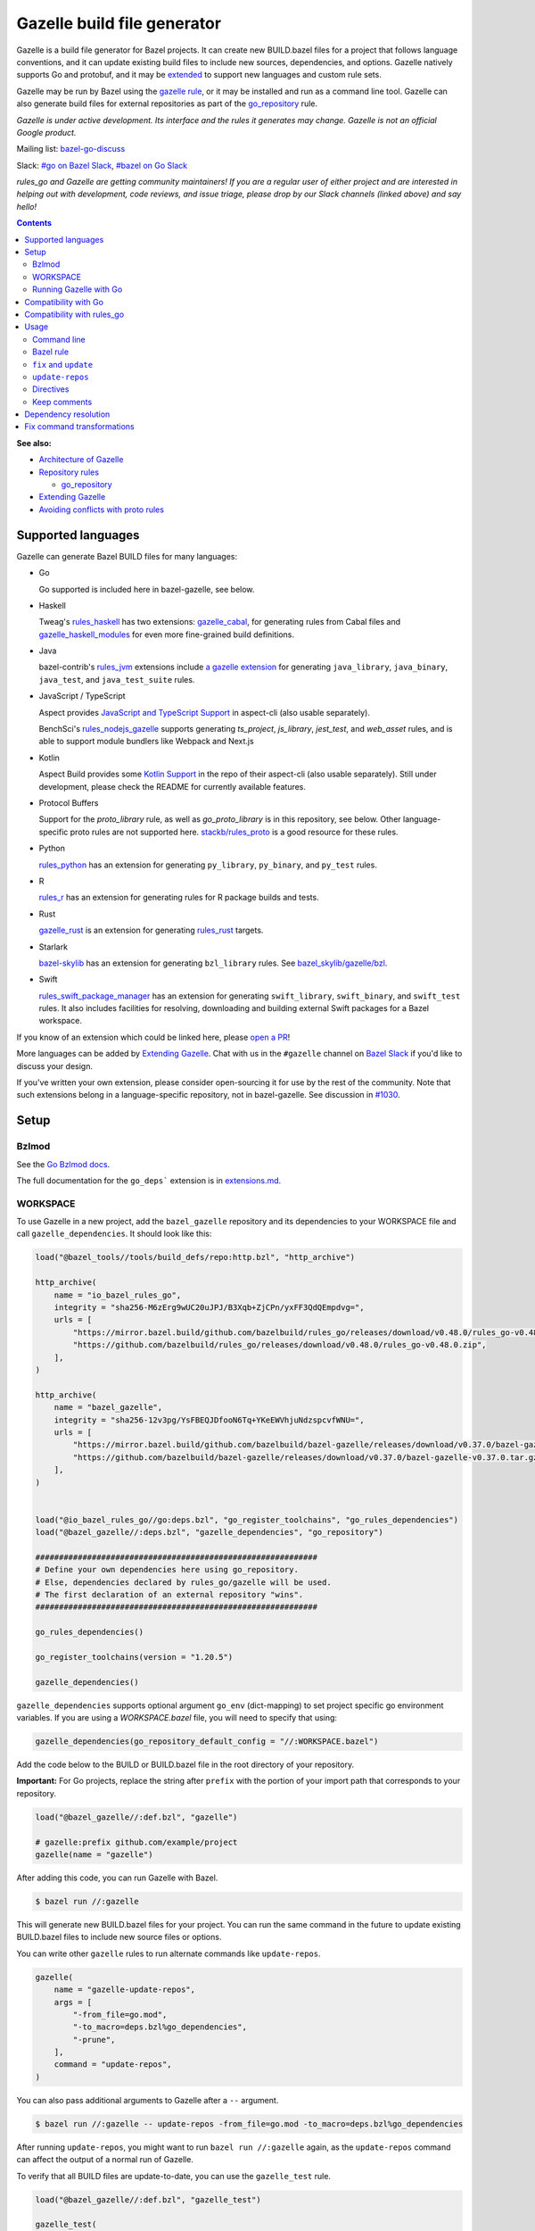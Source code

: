 Gazelle build file generator
============================

.. All external links are here
.. _a gazelle extension: https://github.com/bazel-contrib/rules_jvm/tree/main/java/gazelle
.. _Kotlin Support: https://github.com/aspect-build/aspect-cli/blob/main/gazelle/kotlin/
.. _JavaScript and TypeScript Support: https://github.com/aspect-build/aspect-cli/blob/main/gazelle/js/
.. _Architecture of Gazelle: Design.rst
.. _Repository rules: repository.md
.. _go_repository: repository.md#go_repository
.. _fix: #fix-and-update
.. _update: #fix-and-update
.. _Avoiding conflicts with proto rules: https://github.com/bazelbuild/rules_go/blob/master/proto/core.rst#avoiding-conflicts
.. _gazelle rule: #bazel-rule
.. _doublestar.Match: https://github.com/bmatcuk/doublestar#match
.. _Extending Gazelle: extend.md
.. _extensions.md: extensions.md#go_deps
.. _Go Bzlmod docs: https://github.com/bazel-contrib/rules_go/blob/master/docs/go/core/bzlmod.md
.. _extended: `Extending Gazelle`_
.. _gazelle_binary: extend.md#gazelle_binary
.. _import_prefix: https://docs.bazel.build/versions/master/be/protocol-buffer.html#proto_library.import_prefix
.. _strip_import_prefix: https://docs.bazel.build/versions/master/be/protocol-buffer.html#proto_library.strip_import_prefix
.. _buildozer: https://github.com/bazelbuild/buildtools/tree/master/buildozer
.. _Go Release Policy: https://golang.org/doc/devel/release.html#policy
.. _bazel-go-discuss: https://groups.google.com/forum/#!forum/bazel-go-discuss
.. _#bazel on Go Slack: https://gophers.slack.com/archives/C1SCQE54N
.. _#go on Bazel Slack: https://bazelbuild.slack.com/archives/CDBP88Z0D
.. _#514: https://github.com/bazelbuild/rules_python/pull/514
.. _#1030: https://github.com/bazelbuild/bazel-gazelle/issues/1030
.. _rules_jvm: https://github.com/bazel-contrib/rules_jvm
.. _rules_python: https://github.com/bazelbuild/rules_python
.. _rules_r: https://github.com/grailbio/rules_r
.. _rules_haskell: https://github.com/tweag/rules_haskell
.. _rules_nodejs_gazelle: https://github.com/benchsci/rules_nodejs_gazelle
.. _bazel-skylib: https://github.com/bazelbuild/bazel-skylib
.. _bazel_skylib/gazelle/bzl: https://github.com/bazelbuild/bazel-skylib/tree/master/gazelle/bzl
.. _gazelle_cabal: https://github.com/tweag/gazelle_cabal
.. _gazelle_haskell_modules: https://github.com/tweag/gazelle_haskell_modules
.. _stackb/rules_proto: https://github.com/stackb/rules_proto
.. _Open a PR: https://github.com/bazelbuild/bazel-gazelle/edit/master/README.rst
.. _Bazel Slack: https://slack.bazel.build
.. _rules_swift_package_manager: https://github.com/cgrindel/rules_swift_package_manager
.. _gazelle_rust: https://github.com/Calsign/gazelle_rust
.. _rules_rust: https://github.com/bazelbuild/rules_rust
.. _Verbs Tutorial: https://bazel.build/rules/verbs-tutorial

.. role:: cmd(code)
.. role:: flag(code)
.. role:: direc(code)
.. role:: kbd
.. role:: param(kbd)
.. role:: type(emphasis)
.. role:: value(code)
.. |mandatory| replace:: **mandatory value**
.. End of directives

Gazelle is a build file generator for Bazel projects. It can create new
BUILD.bazel files for a project that follows language conventions, and it can
update existing build files to include new sources, dependencies, and
options. Gazelle natively supports Go and protobuf, and it may be extended_
to support new languages and custom rule sets.

Gazelle may be run by Bazel using the `gazelle rule`_, or it may be installed
and run as a command line tool. Gazelle can also generate build files for
external repositories as part of the `go_repository`_ rule.

*Gazelle is under active development. Its interface and the rules it generates
may change. Gazelle is not an official Google product.*

Mailing list: `bazel-go-discuss`_

Slack: `#go on Bazel Slack`_, `#bazel on Go Slack`_

*rules_go and Gazelle are getting community maintainers! If you are a regular
user of either project and are interested in helping out with development,
code reviews, and issue triage, please drop by our Slack channels (linked above)
and say hello!*

.. contents:: **Contents**
  :depth: 2

**See also:**

* `Architecture of Gazelle`_
* `Repository rules`_

  * `go_repository`_

* `Extending Gazelle`_
* `Avoiding conflicts with proto rules`_

Supported languages
-------------------

Gazelle can generate Bazel BUILD files for many languages:

* Go

  Go supported is included here in bazel-gazelle, see below.

* Haskell

  Tweag's `rules_haskell`_ has two extensions: `gazelle_cabal`_, for generating rules from Cabal files
  and `gazelle_haskell_modules`_ for even more fine-grained build definitions.

* Java

  bazel-contrib's `rules_jvm`_ extensions include `a gazelle extension`_ for
  generating ``java_library``, ``java_binary``, ``java_test``, and ``java_test_suite`` rules.

* JavaScript / TypeScript

  Aspect provides `JavaScript and TypeScript Support`_ in aspect-cli (also usable separately).

  BenchSci's `rules_nodejs_gazelle`_ supports generating `ts_project`, `js_library`, `jest_test`,
  and `web_asset` rules, and is able to support module bundlers like Webpack and Next.js


* Kotlin

  Aspect Build provides some `Kotlin Support`_ in the repo of their aspect-cli (also usable separately).
  Still under development, please check the README for currently available features.

* Protocol Buffers

  Support for the `proto_library` rule, as well as `go_proto_library` is in this repository, see below.
  Other language-specific proto rules are not supported here.
  `stackb/rules_proto`_ is a good resource for these rules.

* Python

  `rules_python`_ has an extension for generating ``py_library``, ``py_binary``, and ``py_test`` rules.

* R

  `rules_r`_ has an extension for generating rules for R package builds and tests.

* Rust

  `gazelle_rust`_ is an extension for generating `rules_rust`_ targets.

* Starlark

  `bazel-skylib`_ has an extension for generating ``bzl_library`` rules. See `bazel_skylib/gazelle/bzl`_.

* Swift

  `rules_swift_package_manager`_ has an extension for generating ``swift_library``, ``swift_binary``, and
  ``swift_test`` rules. It also includes facilities for resolving, downloading and building external Swift
  packages for a Bazel workspace.

If you know of an extension which could be linked here, please `open a PR`_!

More languages can be added by `Extending Gazelle`_.
Chat with us in the ``#gazelle`` channel on `Bazel Slack`_ if you'd like to discuss your design.

If you've written your own extension, please consider open-sourcing it for
use by the rest of the community.
Note that such extensions belong in a language-specific repository, not in bazel-gazelle.
See discussion in `#1030`_.

Setup
-----

Bzlmod
~~~~~~

See the `Go Bzlmod docs`_.

The full documentation for the ``go_deps``` extension is in `extensions.md`_.

WORKSPACE
~~~~~~~~~

To use Gazelle in a new project, add the ``bazel_gazelle`` repository and its
dependencies to your WORKSPACE file and call ``gazelle_dependencies``. It
should look like this:

.. code:: bzl

    load("@bazel_tools//tools/build_defs/repo:http.bzl", "http_archive")

    http_archive(
        name = "io_bazel_rules_go",
        integrity = "sha256-M6zErg9wUC20uJPJ/B3Xqb+ZjCPn/yxFF3QdQEmpdvg=",
        urls = [
            "https://mirror.bazel.build/github.com/bazelbuild/rules_go/releases/download/v0.48.0/rules_go-v0.48.0.zip",
            "https://github.com/bazelbuild/rules_go/releases/download/v0.48.0/rules_go-v0.48.0.zip",
        ],
    )

    http_archive(
        name = "bazel_gazelle",
        integrity = "sha256-12v3pg/YsFBEQJDfooN6Tq+YKeEWVhjuNdzspcvfWNU=",
        urls = [
            "https://mirror.bazel.build/github.com/bazelbuild/bazel-gazelle/releases/download/v0.37.0/bazel-gazelle-v0.37.0.tar.gz",
            "https://github.com/bazelbuild/bazel-gazelle/releases/download/v0.37.0/bazel-gazelle-v0.37.0.tar.gz",
        ],
    )


    load("@io_bazel_rules_go//go:deps.bzl", "go_register_toolchains", "go_rules_dependencies")
    load("@bazel_gazelle//:deps.bzl", "gazelle_dependencies", "go_repository")

    ############################################################
    # Define your own dependencies here using go_repository.
    # Else, dependencies declared by rules_go/gazelle will be used.
    # The first declaration of an external repository "wins".
    ############################################################

    go_rules_dependencies()

    go_register_toolchains(version = "1.20.5")

    gazelle_dependencies()

``gazelle_dependencies`` supports optional argument ``go_env`` (dict-mapping)
to set project specific go environment variables. If you are using a
`WORKSPACE.bazel` file, you will need to specify that using:

.. code:: bzl

    gazelle_dependencies(go_repository_default_config = "//:WORKSPACE.bazel")

Add the code below to the BUILD or BUILD.bazel file in the root directory
of your repository.

**Important:** For Go projects, replace the string after ``prefix`` with
the portion of your import path that corresponds to your repository.

.. code:: bzl

  load("@bazel_gazelle//:def.bzl", "gazelle")

  # gazelle:prefix github.com/example/project
  gazelle(name = "gazelle")

After adding this code, you can run Gazelle with Bazel.

.. code::

  $ bazel run //:gazelle

This will generate new BUILD.bazel files for your project. You can run the same
command in the future to update existing BUILD.bazel files to include new source
files or options.

You can write other ``gazelle`` rules to run alternate commands like ``update-repos``.

.. code:: bzl

  gazelle(
      name = "gazelle-update-repos",
      args = [
          "-from_file=go.mod",
          "-to_macro=deps.bzl%go_dependencies",
          "-prune",
      ],
      command = "update-repos",
  )

You can also pass additional arguments to Gazelle after a ``--`` argument.

.. code::

  $ bazel run //:gazelle -- update-repos -from_file=go.mod -to_macro=deps.bzl%go_dependencies

After running ``update-repos``, you might want to run ``bazel run //:gazelle`` again, as the
``update-repos`` command can affect the output of a normal run of Gazelle.

To verify that all BUILD files are update-to-date, you can use the ``gazelle_test`` rule.

.. code:: bzl

  load("@bazel_gazelle//:def.bzl", "gazelle_test")

  gazelle_test(
      name = "gazelle_test",
      workspace = "//:BUILD.bazel", # a file in the workspace root, where the gazelle will be run
  )

However, please note that gazelle_test cannot be cached.

Running Gazelle with Go
~~~~~~~~~~~~~~~~~~~~~~~

If you have a Go toolchain installed, you can install Gazelle with the
command below:

.. code::

  go install github.com/bazelbuild/bazel-gazelle/cmd/gazelle@latest

Make sure to re-run this command to upgrade Gazelle whenever you upgrade
rules_go in your repository.

To generate BUILD.bazel files in a new project, run the command below, replacing
the prefix with the portion of your import path that corresponds to your
repository.

.. code::

  gazelle -go_prefix github.com/example/project

Most of Gazelle's command-line arguments can be expressed as special comments
in build files. See Directives_ below. You may want to copy this line into
your root build files to avoid having to type ``-go_prefix`` every time.

.. code:: bzl

  # gazelle:prefix github.com/example/project

Compatibility with Go
---------------------

Gazelle is compatible with supported releases of Go, per the
`Go Release Policy`_. The Go Team officially supports the current and previous
minor releases. Older releases are not supported and don't receive bug fixes
or security updates.

Gazelle may use language and library features from the oldest supported release.

Compatibility with rules_go
---------------------------

Gazelle generates build files that use features in newer versions of
``rules_go``. Newer versions of Gazelle *may* generate build files that work
with older versions of ``rules_go``, but check the table below to ensure
you're using a compatible version.

+---------------------+------------------------------+------------------------------+
| **Gazelle version** | **Minimum rules_go version** | **Maximum rules_go version** |
+=====================+==============================+==============================+
| 0.8                 | 0.8                          | n/a                          |
+---------------------+------------------------------+------------------------------+
| 0.9                 | 0.9                          | n/a                          |
+---------------------+------------------------------+------------------------------+
| 0.10                | 0.9                          | 0.11                         |
+---------------------+------------------------------+------------------------------+
| 0.11                | 0.11                         | 0.24                         |
+---------------------+------------------------------+------------------------------+
| 0.12                | 0.11                         | 0.24                         |
+---------------------+------------------------------+------------------------------+
| 0.13                | 0.13                         | 0.24                         |
+---------------------+------------------------------+------------------------------+
| 0.14                | 0.13                         | 0.24                         |
+---------------------+------------------------------+------------------------------+
| 0.15                | 0.13                         | 0.24                         |
+---------------------+------------------------------+------------------------------+
| 0.16                | 0.13                         | 0.24                         |
+---------------------+------------------------------+------------------------------+
| 0.17                | 0.13                         | 0.24                         |
+---------------------+------------------------------+------------------------------+
| 0.18                | 0.19                         | 0.24                         |
+---------------------+------------------------------+------------------------------+
| 0.19                | 0.19                         | 0.24                         |
+---------------------+------------------------------+------------------------------+
| 0.20                | 0.20                         | 0.24                         |
+---------------------+------------------------------+------------------------------+
| 0.21                | 0.20                         | 0.24                         |
+---------------------+------------------------------+------------------------------+
| 0.22                | 0.20                         | 0.24                         |
+---------------------+------------------------------+------------------------------+
| 0.23                | 0.26                         | 0.28                         |
+---------------------+------------------------------+------------------------------+
| 0.24                | 0.29                         | 0.40                         |
+---------------------+------------------------------+------------------------------+
| 0.25                | 0.29                         | 0.40                         |
+---------------------+------------------------------+------------------------------+
| 0.26                | 0.29                         | 0.40                         |
+---------------------+------------------------------+------------------------------+
| 0.27                | 0.29                         | 0.40                         |
+---------------------+------------------------------+------------------------------+
| 0.28                | 0.35                         | 0.40                         |
+---------------------+------------------------------+------------------------------+
| 0.29                | 0.35                         | 0.40                         |
+---------------------+------------------------------+------------------------------+
| 0.30                | 0.35                         | 0.40                         |
+---------------------+------------------------------+------------------------------+
| 0.31                | 0.35                         | 0.40                         |
+---------------------+------------------------------+------------------------------+
| 0.32                | **0.41**                     | n/a                          |
+---------------------+------------------------------+------------------------------+
| 0.33                | 0.41                         | n/a                          |
+---------------------+------------------------------+------------------------------+
| 0.34                | 0.41                         | n/a                          |
+---------------------+------------------------------+------------------------------+
| 0.35                | 0.41                         | n/a                          |
+---------------------+------------------------------+------------------------------+
| 0.36                | 0.41                         | n/a                          |
+---------------------+------------------------------+------------------------------+
| 0.37                | 0.41                         | n/a                          |
+---------------------+------------------------------+------------------------------+

Usage
-----

Command line
~~~~~~~~~~~~

.. code::

  gazelle <command> [flags...] [package-dirs...]

The first argument to Gazelle may be one of the commands below. If no command
is specified, ``update`` is assumed. The remaining arguments are specific
to each command and are documented below.

update_
  Scans sources files, then generates and updates build files.

fix_
  Same as the ``update`` command, but it also fixes deprecated usage of rules.

update-repos_
  Adds and updates repository rules in the WORKSPACE file.

Bazel rule
~~~~~~~~~~

Gazelle may be run via a rule. See `Running Gazelle with Bazel`_ for setup
instructions. This rule builds Gazelle and generates a wrapper script that
executes Gazelle with baked-in set of arguments. You can run this script
with ``bazel run``, or you can copy it into your workspace and run it directly.

The following attributes are available on the ``gazelle`` rule.

+----------------------+---------------------+--------------------------------------+
| **Name**             | **Type**            | **Default value**                    |
+======================+=====================+======================================+
| :param:`gazelle`     | :type:`label`       | :value:`@bazel_gazelle//cmd/gazelle` |
+----------------------+---------------------+--------------------------------------+
| The `gazelle_binary`_ rule that builds Gazelle. You can substitute a modified     |
| version of Gazelle with this. See `Extending Gazelle`_.                           |
+----------------------+---------------------+--------------------------------------+
| :param:`external`    | :type:`string`      | :value:`external`                    |
+----------------------+---------------------+--------------------------------------+
| The method for resolving unknown imports to Bazel dependencies. May be            |
| :value:`external`, :value:`static` or :value:`vendored`.                          |
| See `Dependency resolution`_.                                                     |
+----------------------+---------------------+--------------------------------------+
| :param:`build_tags`  | :type:`string_list` | :value:`[]`                          |
+----------------------+---------------------+--------------------------------------+
| The list of Go build tags that Gazelle should consider to always be true.         |
+----------------------+---------------------+--------------------------------------+
| :param:`prefix`      | :type:`string`      | :value:`""`                          |
+----------------------+---------------------+--------------------------------------+
| The import path that corresponds to the repository root directory.                |
|                                                                                   |
| Note: It's usually better to write a directive like                               |
| ``# gazelle:prefix example.com/repo`` in your build file instead of setting       |
| this attribute.                                                                   |
+----------------------+---------------------+--------------------------------------+
| :param:`extra_args`  | :type:`string_list` | :value:`[]`                          |
+----------------------+---------------------+--------------------------------------+
| A list of extra command line arguments passed to Gazelle.  Note that              |
| ``extra_args`` are suppressed by extra command line args (e.g.                    |
| ``bazel run //:gazelle -- subdir``).                                              |
| See https://github.com/bazelbuild/bazel-gazelle/issues/536 for explanation.       |
+----------------------+---------------------+--------------------------------------+
| :param:`command`     | :type:`string`      | :value:`update`                      |
+----------------------+---------------------+--------------------------------------+
| The Gazelle command to use. May be :value:`fix`, :value:`update` or               |
| :value:`update-repos`.                                                            |
+----------------------+---------------------+--------------------------------------+

``fix`` and ``update``
~~~~~~~~~~~~~~~~~~~~~~

The ``update`` command is the most common way of running Gazelle. Gazelle
scans sources in directories throughout the repository, then creates and updates
build files.

The ``fix`` command does everything ``update`` does, but it also fixes
deprecated usage of rules, analogous to ``go fix``. For example, ``cgo_library``
will be consolidated with ``go_library``. This command may delete or rename
rules, so it's not on by default. See `Fix command transformations`_
for details.

Both commands accept a list of directories to process as positional arguments.
If no directories are specified, Gazelle will process the current directory.
Subdirectories will be processed recursively.

The following flags are accepted:

+-------------------------------------------------------------------+----------------------------------------+
| **Name**                                                          | **Default value**                      |
+===================================================================+========================================+
| :flag:`-build_file_name file1,file2,...`                          | :value:`BUILD.bazel,BUILD`             |
+-------------------------------------------------------------------+----------------------------------------+
| Comma-separated list of file names. Gazelle recognizes these files as Bazel                                |
| build files. New files will use the first name in this list. Use this if                                   |
| your project contains non-Bazel files named ``BUILD`` (or ``build`` on                                     |
| case-insensitive file systems).                                                                            |
+-------------------------------------------------------------------+----------------------------------------+
| :flag:`-build_tags tag1,tag2`                                     |                                        |
+-------------------------------------------------------------------+----------------------------------------+
| List of Go build tags Gazelle will consider to be true. Gazelle applies                                    |
| constraints when generating Go rules. It assumes certain tags are true on                                  |
| certain platforms (for example, ``amd64,linux``). It assumes all Go release                                |
| tags are true (for example, ``go1.8``). It considers other tags to be false                                |
| (for example, ``ignore``). This flag overrides that behavior.                                              |
|                                                                                                            |
| Bazel may still filter sources with these tags. Use                                                        |
| ``bazel build --define gotags=foo,bar`` to set tags at build time.                                         |
+-------------------------------------------------------------------+----------------------------------------+
| :flag:`-exclude pattern`                                          |                                        |
+-------------------------------------------------------------------+----------------------------------------+
| Prevents Gazelle from processing a file or directory if the given                                          |
| `doublestar.Match`_ pattern matches. If the pattern refers to a source file,                               |
| Gazelle won't include it in any rules. If the pattern refers to a directory,                               |
| Gazelle won't recurse into it.                                                                             |
|                                                                                                            |
| This option may be repeated. Patterns must be slash-separated, relative to the                             |
| repository root. This is equivalent to the ``# gazelle:exclude pattern``                                   |
| directive.                                                                                                 |
+-------------------------------------------------------------------+----------------------------------------+
| :flag:`-external external|static|vendored`                        | :value:`external`                      |
+-------------------------------------------------------------------+----------------------------------------+
| Determines how Gazelle resolves import paths that cannot be resolve in the                                 |
| current repository. May be :value:`external`, :value:`static` or :value:`vendored`. See                    |
| `Dependency resolution`_.                                                                                  |
+-------------------------------------------------------------------+----------------------------------------+
| :flag:`-index true|false`                                         | :value:`true`                          |
+-------------------------------------------------------------------+----------------------------------------+
| Determines whether Gazelle should index the libraries in the current repository and whether it             |
| should use the index to resolve dependencies. If this is switched off, Gazelle would rely on               |
| ``# gazelle:prefix`` directive or ``-go_prefix`` flag to resolve dependencies.                             |
+-------------------------------------------------------------------+----------------------------------------+
| :flag:`-go_grpc_compiler`                                         | ``@io_bazel_rules_go//proto:go_grpc``  |
+-------------------------------------------------------------------+----------------------------------------+
| The protocol buffers compiler to use for building go bindings for gRPC. May be repeated.                   |
|                                                                                                            |
| See `Predefined plugins`_ for available options; commonly used options include                             |
| ``@io_bazel_rules_go//proto:gofast_grpc`` and ``@io_bazel_rules_go//proto:gogofaster_grpc``.               |
+-------------------------------------------------------------------+----------------------------------------+
| :flag:`-go_naming_convention`                                     |                                        |
+-------------------------------------------------------------------+----------------------------------------+
| Controls the names of generated Go targets. Equivalent to the                                              |
| ``# gazelle:go_naming_convention`` directive. See details in                                               |
| `Directives`_ below.                                                                                       |
+-------------------------------------------------------------------+----------------------------------------+
| :flag:`-go_naming_convention_external`                            |                                        |
+-------------------------------------------------------------------+----------------------------------------+
| Controls the default naming convention used when resolving libraries in                                    |
| external repositories with unknown naming conventions. Equivalent to the                                   |
| ``# gazelle:go_naming_convention_external`` directive.                                                     |
+-------------------------------------------------------------------+----------------------------------------+
| :flag:`-go_prefix example.com/repo`                               |                                        |
+-------------------------------------------------------------------+----------------------------------------+
| A prefix of import paths for libraries in the repository that corresponds to                               |
| the repository root. Equivalent to setting the ``# gazelle:prefix`` directive                              |
| in the root BUILD.bazel file or the ``prefix`` attribute of the ``gazelle`` rule. If                       |
| neither of those are set, this option is mandatory.                                                        |
|                                                                                                            |
| This prefix is used to determine whether an import path refers to a library                                |
| in the current repository or an external dependency.                                                       |
+-------------------------------------------------------------------+----------------------------------------+
| :flag:`-go_proto_compiler`                                        | ``@io_bazel_rules_go//proto:go_proto`` |
+-------------------------------------------------------------------+----------------------------------------+
| The protocol buffers compiler to use for building go bindings. May be repeated.                            |
|                                                                                                            |
| See `Predefined plugins`_ for available options; commonly used options include                             |
| ``@io_bazel_rules_go//proto:gofast_proto`` and ``@io_bazel_rules_go//proto:gogofaster_proto``.             |
+-------------------------------------------------------------------+----------------------------------------+
| :flag:`-known_import example.com`                                 |                                        |
+-------------------------------------------------------------------+----------------------------------------+
| Skips import path resolution for a known domain. May be repeated.                                          |
|                                                                                                            |
| When Gazelle resolves an import path to an external dependency, it attempts                                |
| to discover the remote repository root over HTTP. Gazelle skips this                                       |
| discovery step for a few well-known domains with predictable structure, like                               |
| golang.org and github.com. This flag specifies additional domains to skip,                                 |
| which is useful in situations where the lookup would fail for some reason.                                 |
+-------------------------------------------------------------------+----------------------------------------+
| :flag:`-mode fix|print|diff`                                      | :value:`fix`                           |
+-------------------------------------------------------------------+----------------------------------------+
| Method for emitting merged build files.                                                                    |
|                                                                                                            |
| In ``fix`` mode, Gazelle writes generated and merged files to disk. In                                     |
| ``print`` mode, it prints them to stdout. In ``diff`` mode, it prints a                                    |
| unified diff.                                                                                              |
+-------------------------------------------------------------------+----------------------------------------+
| :flag:`-proto default|file|package|legacy|disable|disable_global` | :value:`default`                       |
+-------------------------------------------------------------------+----------------------------------------+
| Determines how Gazelle should generate rules for .proto files. See details                                 |
| in `Directives`_ below.                                                                                    |
+-------------------------------------------------------------------+----------------------------------------+
| :flag:`-proto_group group`                                        | :value:`""`                            |
+-------------------------------------------------------------------+----------------------------------------+
| Determines the proto option Gazelle uses to group .proto files into rules                                  |
| when in ``package`` mode. See details in `Directives`_ below.                                              |
+-------------------------------------------------------------------+----------------------------------------+
| :flag:`-proto_import_prefix path`                                 |                                        |
+-------------------------------------------------------------------+----------------------------------------+
| Sets the `import_prefix`_ attribute of generated ``proto_library`` rules.                                  |
| This adds a prefix to the string used to import ``.proto`` files listed in                                 |
| the ``srcs`` attribute of generated rules. Equivalent to the                                               |
| ``# gazelle:proto_import_prefix`` directive. See details in `Directives`_ below.                           |
+-------------------------------------------------------------------+----------------------------------------+
| :flag:`-repo_root dir`                                            |                                        |
+-------------------------------------------------------------------+----------------------------------------+
| The root directory of the repository. Gazelle normally infers this to be the                               |
| directory containing the WORKSPACE file.                                                                   |
|                                                                                                            |
| Gazelle will not process packages outside this directory.                                                  |
+-------------------------------------------------------------------+----------------------------------------+
| :flag:`-lang lang1,lang2,...`                                     | :value:`""`                            |
+-------------------------------------------------------------------+----------------------------------------+
| Selects languages for which to compose and index rules.                                                    |
|                                                                                                            |
| By default, all languages that this Gazelle was built with are processed.                                  |
+-------------------------------------------------------------------+----------------------------------------+
| :flag:`-cpuprofile filename`                                      | :value:`""`                            |
+-------------------------------------------------------------------+----------------------------------------+
| If specified, gazelle uses [runtime/pprof](https://pkg.go.dev/runtime/pprof#StartCPUProfile) to collect    |
| CPU profiling information from the command and save it to the given file.                                  |
|                                                                                                            |
| By default, this is disabled                                                                               |
+-------------------------------------------------------------------+----------------------------------------+
| :flag:`-memprofile filename`                                      | :value:`""`                            |
+-------------------------------------------------------------------+----------------------------------------+
| If specified, gazelle uses [runtime/pprof](https://pkg.go.dev/runtime/pprof#WriteHeapProfile) to collect   |
| memory a profile information from the command and save it to a file.                                       |
|                                                                                                            |
| By default, this is disabled                                                                               |
+-------------------------------------------------------------------+----------------------------------------+

.. _Predefined plugins: https://github.com/bazelbuild/rules_go/blob/master/proto/core.rst#predefined-plugins

``update-repos``
~~~~~~~~~~~~~~~~

The ``update-repos`` command updates repository rules.  It can write the rules
to either the WORKSPACE (by default) or a .bzl file macro function.  It can be
used to add new repository rules or update existing rules to the specified
version. It can also import repository rules from a ``go.mod`` or a ``go.work``
file.

WARNING: This command is mainly used for managing external Go dependencies in Bazel's WORKSPACE mode.
For managing external Go dependencies in Bazel's BzlMod mode, please check: https://github.com/bazelbuild/rules_go/blob/master/docs/go/core/bzlmod.md#external-dependencies

.. code:: bash

  # Add or update a repository to latest version by import path
  $ gazelle update-repos example.com/new/repo

  # Add or update a repository to specified version/commit by import path
  $ gazelle update-repos example.com/new/repo@v1.3.1

  # Import repositories from go.mod
  $ gazelle update-repos -from_file=go.mod

  # Import repositories from go.work
  $ gazelle update-repos -from_file=go.work

  # Import repositories from go.mod and update macro
  $ gazelle update-repos -from_file=go.mod -to_macro=repositories.bzl%go_repositories

  # Import repositories from go.work and update macro
  $ gazelle update-repos -from_file=go.work -to_macro=repositories.bzl%go_repositories

The following flags are accepted:

+----------------------------------------------------------------------------------------------------------+----------------------------------------------+
| **Name**                                                                                                 | **Default value**                            |
+==========================================================================================================+==============================================+
| :flag:`-from_file lock-file`                                                                             |                                              |
+----------------------------------------------------------------------------------------------------------+----------------------------------------------+
| Import repositories from a file as `go_repository`_ rules. These rules will be added to the bottom of the WORKSPACE file or merged with existing rules. |
|                                                                                                                                                         |
| The lock file format is inferred from the file name. ``go.mod`` and ``go.work`` are all supported.                                                      |
+----------------------------------------------------------------------------------------------------------+----------------------------------------------+
| :flag:`-repo_root dir`                                                                                   |                                              |
+----------------------------------------------------------------------------------------------------------+----------------------------------------------+
| The root directory of the repository. Gazelle normally infers this to be the directory containing the WORKSPACE file.                                   |
|                                                                                                                                                         |
| Gazelle will not process packages outside this directory.                                                                                               |
+----------------------------------------------------------------------------------------------------------+----------------------------------------------+
| :flag:`-to_macro macroFile%defName`                                                                      |                                              |
+----------------------------------------------------------------------------------------------------------+----------------------------------------------+
| Tells Gazelle to write new repository rules into a .bzl macro function rather than the WORKSPACE file.                                                  |
|                                                                                                                                                         |
| The ``repository_macro`` directive should be added to the WORKSPACE in order for future Gazelle calls to recognize the repos defined in the macro file. |
+----------------------------------------------------------------------------------------------------------+----------------------------------------------+
| :flag:`-prune true|false`                                                                                | :value:`false`                               |
+----------------------------------------------------------------------------------------------------------+----------------------------------------------+
| When true, Gazelle will remove `go_repository`_ rules that no longer have equivalent repos in the ``go.mod`` file.                                      |
|                                                                                                                                                         |
| This flag can only be used with ``-from_file``.                                                                                                         |
+----------------------------------------------------------------------------------------------------------+----------------------------------------------+
| :flag:`-build_directives arg1,arg2,...`                                                                  |                                              |
+----------------------------------------------------------------------------------------------------------+----------------------------------------------+
| Sets the ``build_directives attribute`` for the generated `go_repository`_ rule(s).                                                                     |
+----------------------------------------------------------------------------------------------------------+----------------------------------------------+
| :flag:`-build_external external|vendored`                                                                |                                              |
+----------------------------------------------------------------------------------------------------------+----------------------------------------------+
| Sets the ``build_external`` attribute for the generated `go_repository`_ rule(s).                                                                       |
+----------------------------------------------------------------------------------------------------------+----------------------------------------------+
| :flag:`-build_extra_args arg1,arg2,...`                                                                  |                                              |
+----------------------------------------------------------------------------------------------------------+----------------------------------------------+
| Sets the ``build_extra_args attribute`` for the generated `go_repository`_ rule(s).                                                                     |
+----------------------------------------------------------------------------------------------------------+----------------------------------------------+
| :flag:`-build_file_generation auto|on|off|clean`                                                         |                                              |
+----------------------------------------------------------------------------------------------------------+----------------------------------------------+
| Sets the ``build_file_generation`` attribute for the generated `go_repository`_ rule(s).                                                                |
+----------------------------------------------------------------------------------------------------------+----------------------------------------------+
| :flag:`-build_file_names file1,file2,...`                                                                |                                              |
+----------------------------------------------------------------------------------------------------------+----------------------------------------------+
| Sets the ``build_file_name`` attribute for the generated `go_repository`_ rule(s).                                                                      |
+----------------------------------------------------------------------------------------------------------+----------------------------------------------+
| :flag:`-build_file_proto_mode default|package|legacy|disable|disable_global`                             |                                              |
+----------------------------------------------------------------------------------------------------------+----------------------------------------------+
| Sets the ``build_file_proto_mode`` attribute for the generated `go_repository`_ rule(s).                                                                |
+----------------------------------------------------------------------------------------------------------+----------------------------------------------+
| :flag:`-build_tags tag1,tag2,...`                                                                        |                                              |
+----------------------------------------------------------------------------------------------------------+----------------------------------------------+
| Sets the ``build_tags`` attribute for the generated `go_repository`_ rule(s).                                                                           |
+----------------------------------------------------------------------------------------------------------+----------------------------------------------+

Directives
~~~~~~~~~~

Gazelle can be configured with *directives*, which are written as top-level
comments in build files. Most options that can be set on the command line
can also be set using directives. Some options can only be set with
directives.

Directive comments have the form ``# gazelle:key value``. For example:

.. code:: bzl

  load("@io_bazel_rules_go//go:def.bzl", "go_library")

  # gazelle:prefix github.com/example/project
  # gazelle:build_file_name BUILD,BUILD.bazel

  go_library(
      name = "go_default_library",
      srcs = ["example.go"],
      importpath = "github.com/example/project",
      visibility = ["//visibility:public"],
  )

Directives apply in the directory where they are set *and* in subdirectories.
This means, for example, if you set ``# gazelle:prefix`` in the build file
in your project's root directory, it affects your whole project. If you
set it in a subdirectory, it only affects rules in that subtree.

The following directives are recognized:

+---------------------------------------------------+----------------------------------------+
| **Directive**                                     | **Default value**                      |
+===================================================+========================================+
| :direc:`# gazelle:build_file_name names`          | :value:`BUILD.bazel,BUILD`             |
+---------------------------------------------------+----------------------------------------+
| Comma-separated list of file names. Gazelle recognizes these files as Bazel                |
| build files. New files will use the first name in this list. Use this if                   |
| your project contains non-Bazel files named ``BUILD`` (or ``build`` on                     |
| case-insensitive file systems).                                                            |
+---------------------------------------------------+----------------------------------------+
| :direc:`# gazelle:build_tags foo,bar`             | none                                   |
+---------------------------------------------------+----------------------------------------+
| List of Go build tags Gazelle will consider to be true. Gazelle applies                    |
| constraints when generating Go rules. It assumes certain tags are true on                  |
| certain platforms (for example, ``amd64,linux``). It assumes all Go release                |
| tags are true (for example, ``go1.8``). It considers other tags to be false                |
| (for example, ``ignore``). This flag overrides that behavior.                              |
|                                                                                            |
| Bazel may still filter sources with these tags. Use                                        |
| ``bazel build --define gotags=foo,bar`` to set tags at build time.                         |
+---------------------------------------------------+----------------------------------------+
| :direc:`# gazelle:exclude pattern`                | n/a                                    |
+---------------------------------------------------+----------------------------------------+
| Prevents Gazelle from processing a file or directory if the given                          |
| `doublestar.Match`_ pattern matches. If the pattern refers to a source file,               |
| Gazelle won't include it in any rules. If the pattern refers to a directory,               |
| Gazelle won't recurse into it. This directive may be repeated to exclude                   |
| multiple patterns, one per line.                                                           |
+---------------------------------------------------+----------------------------------------+
| :direc:`# gazelle:follow pattern`                 | n/a                                    |
+---------------------------------------------------+----------------------------------------+
| Instructs Gazelle to follow a symbolic link to a directory within the repository if the    |
| given `doublestar.Match`_ pattern matches. Normally, Gazelle does not follow symbolic      |
| links unless they point outside of the repository root.                                    |
|                                                                                            |
| Care must be taken to avoid visiting a directory more than once.                           |
| The ``# gazelle:exclude`` directive may be used to prevent Gazelle from                    |
| recursing into a directory.                                                                |
+---------------------------------------------------+----------------------------------------+
| :direc:`# gazelle:go_generate_proto`              | ``true``                               |
+---------------------------------------------------+----------------------------------------+
| Instructs Gazelle's Go extension whether to generate ``go_proto_library`` rules for        |
| ``proto_library`` rules generated by the Proto extension. When this directive is ``true``  |
| Gazelle will generate ``go_proto_library`` and ``go_library`` according to                 |
| ``# gazelle:proto``. When this directive is ``false``, the Go extension will ignore any    |
| ``proto_library`` rules. If there are any pre-generated Go files, they will be treated as  |
| regular Go files.                                                                          |
+---------------------------------------------------+----------------------------------------+
| :direc:`# gazelle:go_test mode`                   | ``default``                            |
+---------------------------------------------------+----------------------------------------+
| Tells Gazelle how to generate rules for _test.go files. Valid values are:                  |
|                                                                                            |
| * ``default``: One ``go_test`` rule will be generated whose ``srcs`` includes              |
|   all ``_test.go`` files in the directory.                                                 |
| * ``file``: A distinct ``go_test`` rule will be generated for each ``_test.go`` file in the|
|   package directory.                                                                       |
+---------------------------------------------------+----------------------------------------+
| :direc:`# gazelle:go_grpc_compilers`              | ``@io_bazel_rules_go//proto:go_grpc``  |
+---------------------------------------------------+----------------------------------------+
| The protocol buffers compiler(s) to use for building go bindings for gRPC.                 |
| Multiple compilers, separated by commas, may be specified.                                 |
| Omit the directive value to reset ``go_grpc_compilers`` back to the default.               |
|                                                                                            |
| See `Predefined plugins`_ for available options; commonly used options include             |
| ``@io_bazel_rules_go//proto:gofast_grpc`` and                                              |
| ``@io_bazel_rules_go//proto:gogofaster_grpc``.                                             |
+---------------------------------------------------+----------------------------------------+
| :direc:`# gazelle:go_naming_convention`           | inferred automatically                 |
+---------------------------------------------------+----------------------------------------+
| Controls the names of generated Go targets.                                                |
|                                                                                            |
| Valid values are:                                                                          |
|                                                                                            |
| * ``go_default_library``: Library targets are named ``go_default_library``, test targets   |
|   are named ``go_default_test``.                                                           |
| * ``import``: Library and test targets are named after the last segment of their import    |
|   path.                                                                                    |
|   For example, ``example.repo/foo`` is named ``foo``, and the test target is ``foo_test``. |
|   Major version suffixes like ``/v2`` are dropped.                                         |
|   For a main package with a binary ``foobin``, the names are instead ``foobin_lib`` and    |
|   ``foobin_test``.                                                                         |
| * ``import_alias``: Same as ``import``, but an ``alias`` target is generated named         |
|   ``go_default_library`` to ensure backwards compatibility.                                |
|                                                                                            |
| If no naming convention is set, Gazelle attempts to infer the convention in                |
| use by reading the root build file and build files in immediate                            |
| subdirectories. If no Go targets are found, Gazelle defaults to ``import``.                |
+---------------------------------------------------+----------------------------------------+
| :direc:`# gazelle:go_naming_convention_external`  | n/a                                    |
+---------------------------------------------------+----------------------------------------+
| Controls the default naming convention used when resolving libraries in                    |
| external repositories with unknown naming conventions. Accepts the same values             |
| as ``go_naming_convention``.                                                               |
+---------------------------------------------------+----------------------------------------+
| :direc:`# gazelle:go_proto_compilers`             | ``@io_bazel_rules_go//proto:go_proto`` |
+---------------------------------------------------+----------------------------------------+
| The protocol buffers compiler(s) to use for building go bindings.                          |
| Multiple compilers, separated by commas, may be specified.                                 |
| Omit the directive value to reset ``go_proto_compilers`` back to the default.              |
|                                                                                            |
| See `Predefined plugins`_ for available options; commonly used options include             |
| ``@io_bazel_rules_go//proto:gofast_proto`` and                                             |
| ``@io_bazel_rules_go//proto:gogofaster_proto``.                                            |
+---------------------------------------------------+----------------------------------------+
| :direc:`# gazelle:ignore`                         | n/a                                    |
+---------------------------------------------------+----------------------------------------+
| Prevents Gazelle from modifying the build file. Gazelle will still read                    |
| rules in the build file and may modify build files in subdirectories.                      |
+---------------------------------------------------+----------------------------------------+
| :direc:`# gazelle:importmap_prefix path`          | See below                              |
+---------------------------------------------------+----------------------------------------+
| A prefix for ``importmap`` attributes in library rules. Gazelle will set                   |
| an ``importmap`` on a ``go_library`` or ``go_proto_library`` by                            |
| concatenating this with the relative path from the directory where the                     |
| prefix is set to the library. For example, if ``importmap_prefix`` is set                  |
| to ``"x/example.com/repo"`` in the build file ``//foo/bar:BUILD.bazel``,                   |
| then a library in ``foo/bar/baz`` will have the ``importmap`` of                           |
| ``"x/example.com/repo/baz"``.                                                              |
|                                                                                            |
| ``importmap`` is not set when it matches ``importpath``.                                   |
|                                                                                            |
| As a special case, when Gazelle enters a directory named ``vendor``, it                    |
| sets ``importmap_prefix`` to a string based on the repository name and the                 |
| location of the vendor directory. If you wish to override this, you'll need                |
| to set ``importmap_prefix`` explicitly in the vendor directory.                            |
+------------------------------------------------------------+-------------------------------+
| :direc:`# gazelle:map_kind from_kind to_kind to_kind_load` | n/a                           |
+------------------------------------------------------------+-------------------------------+
| Customizes the kind of rules generated by Gazelle.                                         |
|                                                                                            |
| As a separate step after generating rules, any new rules of kind ``from_kind`` have their  |
| kind replaced with ``to_kind``. This means that ``to_kind`` must accept the same           |
| parameters and behave similarly.                                                           |
|                                                                                            |
| Most commonly, this would be used to replace the rules provided by ``rules_go`` with       |
| custom macros. For example,                                                                |
| ``gazelle:map_kind go_binary go_deployable //tools/go:def.bzl`` would configure Gazelle to |
| produce rules of kind ``go_deployable`` as loaded from ``//tools/go:def.bzl`` instead of   |
| ``go_binary``, for this directory or within.                                               |
|                                                                                            |
| Existing rules of the old kind will be ignored. To switch your codebase from a builtin     |
| kind to a mapped kind, use `buildozer`_.                                                   |
+------------------------------------------------------------+-------------------------------+
| :direc:`# gazelle:alias_kind macro_name wrapped_kind`      | n/a                           |
+------------------------------------------------------------+-------------------------------+
| Denotes that a macro aliases / wraps a given rule.                                         |
|                                                                                            |
| If you have a wrapper macro around a rule that gazelle knows how to update the attrs for,  |
| the alias_kind directive will instruct gazelle that it should treat the particular marco   |
| like the underlying wrapped kind.                                                          |
|                                                                                            |
| ``alias_kind`` is different from the ``map_kind`` directive in that it does not force the  |
| rule to be generated as the wrapped kind. Instead, it just instructs gazelle that it       |
| should index and update the attrs for rules that match the macro.                          |
|                                                                                            |
| For example, if you use ``# gazelle:alias_kind my_foo_binary foo_binary``, Gazelle will    |
| still generate ``foo_binary`` targets when generating new targets from new source files.   |
| It is up to a person to update the ``foo_binary`` targets to ``my_foo_binary`` targets.    |
| Once this manual step is done, Gazelle will continue to update the ``my_foo_binary``       |
| targets as if they were ``foo_binary`` targets.                                            |
|                                                                                            |
| Wrapper macros are commonly used to handle common boilerplate or to add deploy/release     |
| verbs, as described in the bazel `Verbs Tutorial`_.                                        |
|                                                                                            |
+---------------------------------------------------+----------------------------------------+
| :direc:`# gazelle:prefix path`                    | n/a                                    |
+---------------------------------------------------+----------------------------------------+
| A prefix for ``importpath`` attributes on library rules. Gazelle will set                  |
| an ``importpath`` on a ``go_library`` or ``go_proto_library`` by                           |
| concatenating this with the relative path from the directory where the                     |
| prefix is set to the library. Most commonly, ``prefix`` is set to the                      |
| name of a repository in the root directory of a repository. For example,                   |
| in this repository, ``prefix`` is set in ``//:BUILD.bazel`` to                             |
| ``github.com/bazelbuild/bazel-gazelle``. The ``go_library`` in                             |
| ``//cmd/gazelle`` is assigned the ``importpath``                                           |
| ``"github.com/bazelbuild/bazel-gazelle/cmd/gazelle"``.                                     |
|                                                                                            |
| As a special case, when Gazelle enters a directory named ``vendor``, it sets               |
| ``prefix`` to the empty string. This automatically gives vendored libraries                |
| an intuitive ``importpath``.                                                               |
+---------------------------------------------------+----------------------------------------+
| :direc:`# gazelle:proto mode`                     | :value:`default`                       |
+---------------------------------------------------+----------------------------------------+
| Tells Gazelle how to generate rules for .proto files. Valid values are:                    |
|                                                                                            |
| * ``default``: ``proto_library``, ``go_proto_library``, and ``go_library``                 |
|   rules are generated using ``@io_bazel_rules_go//proto:def.bzl``. Only one                |
|   of each rule may be generated per directory. This is the default mode.                   |
| * ``file``: a ``proto_library`` rule is generated for every .proto file.                   |
| * ``package``: multiple ``proto_library`` and ``go_proto_library`` rules                   |
|   may be generated in the same directory. .proto files are grouped into                    |
|   rules based on their package name or another option (see ``proto_group``).               |
| * ``legacy``: ``filegroup`` rules are generated for use by                                 |
|   ``@io_bazel_rules_go//proto:go_proto_library.bzl``. ``go_proto_library``                 |
|   rules must be written by hand. Gazelle will run in this mode automatically               |
|   if ``go_proto_library.bzl`` is loaded to avoid disrupting existing                       |
|   projects, but this can be overridden with a directive.                                   |
| * ``disable``: .proto files are ignored. Gazelle will run in this mode                     |
|   automatically if ``go_proto_library`` is loaded from any other source,                   |
|   but this can be overridden with a directive.                                             |
| * ``disable_global``: like ``disable`` mode, but also prevents Gazelle from                |
|   using any special cases in dependency resolution for Well Known Types and                |
|   Google APIs. Useful for avoiding build-time dependencies on protoc.                      |
|                                                                                            |
| This directive applies to the current directory and subdirectories. As a                   |
| special case, when Gazelle enters a directory named ``vendor``, if the proto               |
| mode isn't set explicitly in a parent directory or on the command line,                    |
| Gazelle will run in ``disable`` mode. Additionally, if the file                            |
| ``@io_bazel_rules_go//proto:go_proto_library.bzl`` is loaded, Gazelle                      |
| will run in ``legacy`` mode.                                                               |
+---------------------------------------------------+----------------------------------------+
| :direc:`# gazelle:proto_group option`             | :value:`""`                            |
+---------------------------------------------------+----------------------------------------+
| *This directive is only effective in* ``package`` *mode (see above).*                      |
|                                                                                            |
| Specifies an option that Gazelle can use to group .proto files into rules.                 |
| For example, when set to ``go_package``, .proto files with the same                        |
| ``option go_package`` will be grouped together.                                            |
|                                                                                            |
| When this directive is set to the empty string, Gazelle will group packages                |
| by their proto package statement.                                                          |
|                                                                                            |
| Rule names are generated based on the last run of identifier characters                    |
| in the package name. For example, if the package is ``"foo/bar/baz"``, the                 |
| ``proto_library`` rule will be named ``baz_proto``.                                        |
+---------------------------------------------------+----------------------------------------+
| :direc:`# gazelle:proto_import_prefix path`       | n/a                                    |
+---------------------------------------------------+----------------------------------------+
| Sets the `import_prefix`_ attribute of generated ``proto_library`` rules.                  |
| This adds a prefix to the string used to import ``.proto`` files listed in                 |
| the ``srcs`` attribute of generated rules.                                                 |
|                                                                                            |
| For example, if the target ``//a:b_proto`` has ``srcs = ["b.proto"]`` and                  |
| ``import_prefix = "github.com/x/y"``, then ``b.proto`` should be imported                  |
| with the string ``"github.com/x/y/a/b.proto"``.                                            |
+---------------------------------------------------+----------------------------------------+
| :direc:`# gazelle:proto_strip_import_prefix path` | n/a                                    |
+---------------------------------------------------+----------------------------------------+
| Sets the `strip_import_prefix`_ attribute of generated ``proto_library`` rules.            |
| This is a prefix to strip from the strings used to import ``.proto`` files.                |
|                                                                                            |
| If the prefix starts with a slash, it's intepreted relative to the repository              |
| root. Otherwise, it's relative to the directory containing the build file.                 |
| The package-relative form is only useful when a single build file covers                   |
| ``.proto`` files in subdirectories. Gazelle doesn't generate build files like              |
| this, so only paths with a leading slash should be used. Gazelle will print                |
| a warning when the package-relative form is used.                                          |
|                                                                                            |
| For example, if the target ``//proto/a:b_proto`` has ``srcs = ["b.proto"]``                |
| and ``strip_import_prefix = "/proto"``, then ``b.proto`` should be imported                |
| with the string ``"a/b.proto"``.                                                           |
+---------------------------------------------------+----------------------------------------+
| :direc:`# gazelle:resolve ...`                    | n/a                                    |
+---------------------------------------------------+----------------------------------------+
| Specifies an explicit mapping from an import string to a label for                         |
| `Dependency resolution`_. The format for a resolve directive is:                           |
|                                                                                            |
| ``# gazelle:resolve source-lang import-lang import-string label``                          |
|                                                                                            |
| * ``source-lang`` is the language of the source code being imported.                       |
| * ``import-lang`` is the language importing the library. This is usually                   |
|   the same as ``source-lang`` but may differ with generated code. For                      |
|   example, when resolving dependencies for a ``go_proto_library``,                         |
|   ``source-lang`` would be ``"proto"`` and ``import-lang`` would be ``"go"``.              |
|   ``import-lang`` may be omitted if it is the same as ``source-lang``.                     |
| * ``import-string`` is the string used in source code to import a library.                 |
| * ``label`` is the Bazel label that Gazelle should write in ``deps``.                      |
|                                                                                            |
| For example:                                                                               |
|                                                                                            |
| .. code:: bzl                                                                              |
|                                                                                            |
|   # gazelle:resolve go example.com/foo //foo:go_default_library                            |
|   # gazelle:resolve proto go foo/foo.proto //foo:foo_go_proto                              |
|                                                                                            |
+---------------------------------------------------+----------------------------------------+
| :direc:`# gazelle:resolve_regexp ...`             | n/a                                    |
+---------------------------------------------------+----------------------------------------+
| Specifies an explicit mapping from an import regex to a label for                          |
| `Dependency resolution`_. The format for a resolve directive is:                           |
|                                                                                            |
| ``# gazelle:resolve_regexp source-lang import-lang import-string-regex label``             |
|                                                                                            |
| * ``source-lang`` is the language of the source code being imported.                       |
| * ``import-lang`` is the language importing the library. This is usually                   |
|   the same as ``source-lang`` but may differ with generated code. For                      |
|   example, when resolving dependencies for a ``go_proto_library``,                         |
|   ``source-lang`` would be ``"proto"`` and ``import-lang`` would be ``"go"``.              |
|   ``import-lang`` may be omitted if it is the same as ``source-lang``.                     |
| * ``import-string-regex`` is the regex applied to the import in the source code.           |
|   If it matches, that import will be resolved to the label specified below.                |
| * ``label`` is the Bazel label that Gazelle should write in ``deps``. The label            |
|   can be constructed using captured strings from the subpattern matching in                |
|   import-string-regex                                                                      |
|                                                                                            |
| For example:                                                                               |
|                                                                                            |
| .. code:: bzl                                                                              |
|                                                                                            |
|   # gazelle:resolve_regexp go example.com/.* //foo:go_default_library                      |
|   # gazelle:resolve_regexp proto go foo/.*\.proto //foo:foo_go_proto                       |
|   # gazelle:resolve_regexp proto go foo/(.*)\.proto //foo/$1:foo_rule_proto                |
|                                                                                            |
+---------------------------------------------------+----------------------------------------+
| :direc:`# gazelle:go_visibility label`            | n/a                                    |
+---------------------------------------------------+----------------------------------------+
| By default, internal packages are only visible to its siblings. This directive adds a label|
| internal packages should be visible to additionally. This directive can be used several    |
| times, adding a list of labels.                                                            |
+---------------------------------------------------+----------------------------------------+
| :direc:`# gazelle:lang lang1,lang2,...`           | n/a                                    |
+---------------------------------------------------+----------------------------------------+
| Sets the language selection flag for this and descendent packages, which causes gazelle to |
| index and generate rules for only the languages named in this directive.                   |
+---------------------------------------------------+----------------------------------------+
| :direc:`# gazelle:default_visibility visibility`  | n/a                                    |
+---------------------------------------------------+----------------------------------------+
| Comma-separated list of visibility specifications.                                         |
| This directive adds the visibility specifications for this and descendant packages.        |
|                                                                                            |
| For example:                                                                               |
|                                                                                            |
| .. code:: bzl                                                                              |
|                                                                                            |
|   # gazelle:default_visibility //foo:__subpackages__,//src:__subpackages__                 |
+---------------------------------------------------+----------------------------------------+

Gazelle also reads directives from the WORKSPACE file. They may be used to
discover custom repository names and known prefixes. The ``fix`` and ``update``
commands use these directives for dependency resolution. ``update-repos`` uses
them to learn about repository rules defined in alternate locations.

+--------------------------------------------------------------------+----------------------------------------+
| **WORKSPACE Directive**                                            | **Default value**                      |
+====================================================================+========================================+
| :direc:`# gazelle:repository_macro [+]macroFile%defName`           | n/a                                    |
+--------------------------------------------------------------------+----------------------------------------+
| Tells Gazelle to look for repository rules in a macro in a .bzl file. The directive can be                  |
| repeated multiple times.                                                                                    |
| The macro can be generated by calling ``update-repos`` with the ``to_macro`` flag.                          |
|                                                                                                             |
| The directive can be prepended with a "+", which will tell Gazelle to also look for repositories            |
| within any macros called by the specified macro.                                                            |
+--------------------------------------------------------------------+----------------------------------------+
| :direc:`# gazelle:repository rule_kind attr1_name=attr1_value ...` | n/a                                    |
+--------------------------------------------------------------------+----------------------------------------+
| Specifies a repository rule that Gazelle should know about. The directive can be repeated multiple times,   |
| and can be declared from within a macro definition that Gazelle knows about. At the very least the          |
| directive must define a rule kind and a name attribute, but it can define extra attributes after that.      |
|                                                                                                             |
| This is useful for teaching Gazelle about repos declared in external macros. The directive can also be used |
| to override an actual repository rule. For example, a ``git_repository`` rule for ``org_golang_x_tools``    |
| could be overriden with the directive:                                                                      |
|                                                                                                             |
| .. code:: bzl                                                                                               |
|                                                                                                             |
|   # gazelle:repository go_repository name=org_golang_x_tools importpath=golang.org/x/tools                  |
|                                                                                                             |
| Gazelle would then proceed as if ``org_golang_x_tools`` was declared as a ``go_repository`` rule.           |
+--------------------------------------------------------------------+----------------------------------------+

Keep comments
~~~~~~~~~~~~~

In addition to directives, Gazelle supports ``# keep`` comments that protect
parts of build files from being modified. ``# keep`` may be written before
a rule, before an attribute, or after a string within a list.

``# keep`` comments might take one of 2 forms; the ``# keep`` literal or a
description prefixed by ``# keep:``.

Example
^^^^^^^

Suppose you have a library that includes a generated .go file. Gazelle won't
know what imports to resolve, so you may need to add dependencies manually with
``# keep`` comments.

.. code:: bzl

  load("@io_bazel_rules_go//go:def.bzl", "go_library")
  load("@com_github_example_gen//:gen.bzl", "gen_go_file")

  gen_go_file(
      name = "magic",
      srcs = ["magic.go.in"],
      outs = ["magic.go"],
  )

  go_library(
      name = "go_default_library",
      srcs = ["magic.go"],
      visibility = ["//visibility:public"],
      deps = [
          "@com_github_example_gen//:go_default_library",  # keep
          "@com_github_example_gen//a/b/c:go_default_library",  # keep: this is also important
      ],
  )

Dependency resolution
---------------------

One of Gazelle's most important jobs is resolving library import strings
(like ``import "golang.org/x/sys/unix"``) to Bazel labels (like
``@org_golang_x_sys//unix:go_default_library``). Gazelle follows the rules
below to resolve dependencies:

1. If the import to be resolved is part of a standard library, no explicit
   dependency is written. For example, in Go, you don't need to declare
   that you depend on ``"fmt"``.
2. If a ``# gazelle:resolve`` directive matches the import to be resolved,
   the label at the end of the directive will be used.
3. If proto rule generation is enabled, special rules will be used when
   importing certain libraries. These rules may be disabled by adding
   ``# gazelle:proto disable_global`` to a build file (this will affect
   subdirectories, too) or by passing ``-proto disable_global`` on the
   command line.

   a) Imports of Well Known Types are mapped to rules in
      ``@io_bazel_rules_go//proto/wkt``.
   b) Imports of Google APIs are mapped to ``@go_googleapis``.
   c) Imports of ``github.com/golang/protobuf/ptypes``, ``descriptor``, and
      ``jsonpb`` are mapped to special rules in ``@com_github_golang_protobuf``.
      See `Avoiding conflicts with proto rules`_.

4. If the import to be resolved is in the library index, the import will be resolved
   to that library. If ``-index=true``, Gazelle builds an index of library rules in
   the current repository before starting dependency resolution, and this is how
   most dependencies are resolved.

   a) For Go, the match is based on the ``importpath`` attribute.
   b) For proto, the match is based on the ``srcs`` attribute.

5. If ``-index=false`` and a package is imported that has the current ``go_prefix``
   as a prefix, Gazelle generates a label following a convention. For example, if
   the build file in ``//src`` set the prefix with
   ``# gazelle:prefix example.com/repo/foo``, and you import the library
   ``"example.com/repo/foo/bar``, the dependency will be
   ``"//src/foo/bar:go_default_library"``.
6. Otherwise, Gazelle will use the current ``external`` mode to resolve
   the dependency.

   a) In ``external`` mode (the default), Gazelle will transform the import
      string into an external repository label. For example,
      ``"golang.org/x/sys/unix"`` would be resolved to
      ``"@org_golang_x_sys//unix:go_default_library"``. Gazelle does not confirm
      whether the external repository is actually declared in WORKSPACE,
      but if there *is* a ``go_repository`` in WORKSPACE with a matching
      ``importpath``, Gazelle will use its name. Gazelle does not index
      rules in external repositories, so it's possible the resolved dependency
      does not exist.
   b) In ``static`` mode, Gazelle has the same behavior as ``external`` mode,
      except that it will not call out to the network for resolution when no
      matching import is found within WORKSPACE. Instead, it will skip the
      unknown import. This is the default mode for ``go_repository`` rules.
   c) In ``vendored`` mode, Gazelle will transform the import string into
      a label in the vendor directory. For example, ``"golang.org/x/sys/unix"``
      would be resolved to
      ``"//vendor/golang.org/x/sys/unix:go_default_library"``. This mode is
      usually not necessary, since vendored libraries will be indexed and
      resolved using rule 4.

Fix command transformations
---------------------------

Gazelle will generate and update build files when invoked with either
``gazelle update`` or ``gazelle fix`` (``update`` is the default). Both commands
perform several transformations to fix deprecated usage of the Go rules.
``update`` performs a safe set of tranformations, while ``fix`` performs some
additional transformations that may delete or rename rules.

The following transformations are performed:

**Migrate library to embed (fix and update):** Gazelle replaces ``library``
attributes with ``embed`` attributes.

**Migrate gRPC compilers (fix and update):** Gazelle converts
``go_grpc_library`` rules to ``go_proto_library`` rules with
``compilers = ["@io_bazel_rules_go//proto:go_grpc"]``.

**Flatten srcs (fix and update):** Gazelle converts ``srcs`` attributes that
use OS and architecture-specific ``select`` expressions to flat lists.
rules_go filters these sources anyway.

**Squash cgo libraries (fix only)**: Gazelle will remove `cgo_library` rules
named ``cgo_default_library`` and merge their attributes with a ``go_library``
rule in the same package named ``go_default_library``. If no such ``go_library``
rule exists, a new one will be created. Other ``cgo_library`` rules will not be
removed.

**Squash external tests (fix only)**: Gazelle will squash ``go_test`` rules
named ``go_default_xtest`` into ``go_default_test``. Earlier versions of
rules_go required internal and external tests to be built separately, but
this is no longer needed.

**Remove legacy protos (fix only)**: Gazelle will remove usage of
``go_proto_library`` rules loaded from
``@io_bazel_rules_go//proto:go_proto_library.bzl`` and ``filegroup`` rules named
``go_default_library_protos``. Newly generated proto rules will take their
place. Since ``filegroup`` isn't needed anymore and ``go_proto_library`` has
different attributes and was always written by hand, Gazelle will not attempt to
merge anything from these rules with the newly generated rules.

This transformation is only applied in the default proto mode. Since Gazelle
will run in legacy proto mode if ``go_proto_library.bzl`` is loaded, this
transformation is not usually applied. You can set the proto mode explicitly
using the directive ``# gazelle:proto default``.

**Update loads of gazelle rule (fix and update)**: Gazelle will remove loads
of ``gazelle`` from ``@io_bazel_rules_go//go:def.bzl``. It will automatically
add a load from ``@bazel_gazelle//:def.bzl`` if ``gazelle`` is not loaded
from another location.

